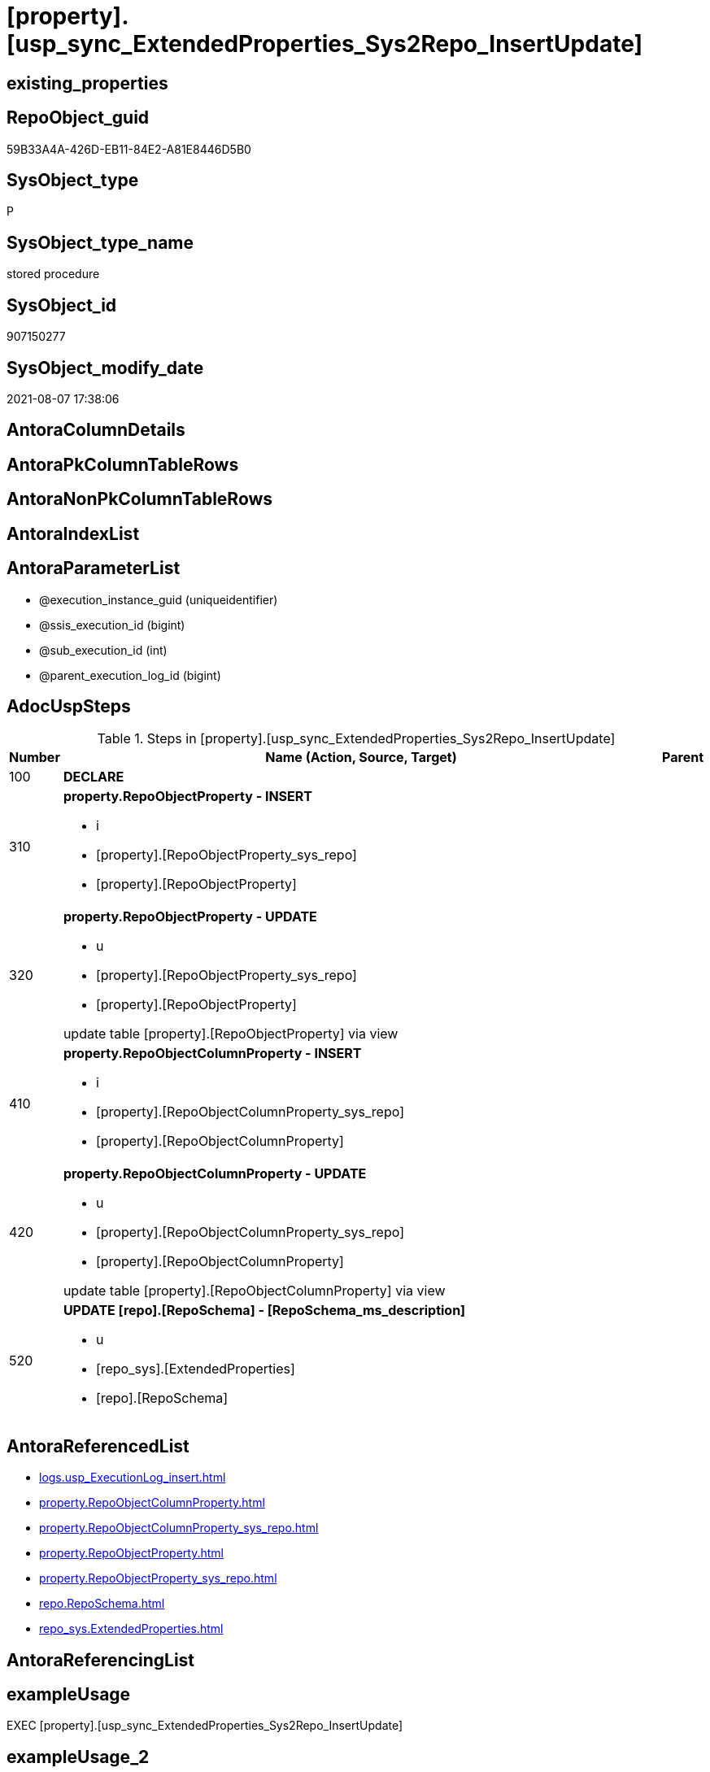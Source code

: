 = [property].[usp_sync_ExtendedProperties_Sys2Repo_InsertUpdate]

== existing_properties

// tag::existing_properties[]
:ExistsProperty--adocuspsteps:
:ExistsProperty--antorareferencedlist:
:ExistsProperty--exampleusage:
:ExistsProperty--referencedobjectlist:
:ExistsProperty--sql_modules_definition:
:ExistsProperty--AntoraParameterList:
// end::existing_properties[]

== RepoObject_guid

// tag::RepoObject_guid[]
59B33A4A-426D-EB11-84E2-A81E8446D5B0
// end::RepoObject_guid[]

== SysObject_type

// tag::SysObject_type[]
P 
// end::SysObject_type[]

== SysObject_type_name

// tag::SysObject_type_name[]
stored procedure
// end::SysObject_type_name[]

== SysObject_id

// tag::SysObject_id[]
907150277
// end::SysObject_id[]

== SysObject_modify_date

// tag::SysObject_modify_date[]
2021-08-07 17:38:06
// end::SysObject_modify_date[]

== AntoraColumnDetails

// tag::AntoraColumnDetails[]

// end::AntoraColumnDetails[]

== AntoraPkColumnTableRows

// tag::AntoraPkColumnTableRows[]

// end::AntoraPkColumnTableRows[]

== AntoraNonPkColumnTableRows

// tag::AntoraNonPkColumnTableRows[]

// end::AntoraNonPkColumnTableRows[]

== AntoraIndexList

// tag::AntoraIndexList[]

// end::AntoraIndexList[]

== AntoraParameterList

// tag::AntoraParameterList[]
* @execution_instance_guid (uniqueidentifier)
* @ssis_execution_id (bigint)
* @sub_execution_id (int)
* @parent_execution_log_id (bigint)
// end::AntoraParameterList[]

== AdocUspSteps

// tag::adocuspsteps[]
.Steps in [property].[usp_sync_ExtendedProperties_Sys2Repo_InsertUpdate]
[cols="d,15a,d"]
|===
|Number|Name (Action, Source, Target)|Parent

|100
|
*DECLARE*


|

|310
|
*property.RepoObjectProperty - INSERT*

* i
* [property].[RepoObjectProperty_sys_repo]
* [property].[RepoObjectProperty]

|

|320
|
*property.RepoObjectProperty - UPDATE*

* u
* [property].[RepoObjectProperty_sys_repo]
* [property].[RepoObjectProperty]


update table [property].[RepoObjectProperty] via view

|

|410
|
*property.RepoObjectColumnProperty - INSERT*

* i
* [property].[RepoObjectColumnProperty_sys_repo]
* [property].[RepoObjectColumnProperty]

|

|420
|
*property.RepoObjectColumnProperty - UPDATE*

* u
* [property].[RepoObjectColumnProperty_sys_repo]
* [property].[RepoObjectColumnProperty]


update table [property].[RepoObjectColumnProperty] via view

|

|520
|
*UPDATE [repo].[RepoSchema] - [RepoSchema_ms_description]*

* u
* [repo_sys].[ExtendedProperties]
* [repo].[RepoSchema]

|
|===

// end::adocuspsteps[]


== AntoraReferencedList

// tag::antorareferencedlist[]
* xref:logs.usp_ExecutionLog_insert.adoc[]
* xref:property.RepoObjectColumnProperty.adoc[]
* xref:property.RepoObjectColumnProperty_sys_repo.adoc[]
* xref:property.RepoObjectProperty.adoc[]
* xref:property.RepoObjectProperty_sys_repo.adoc[]
* xref:repo.RepoSchema.adoc[]
* xref:repo_sys.ExtendedProperties.adoc[]
// end::antorareferencedlist[]


== AntoraReferencingList

// tag::antorareferencinglist[]

// end::antorareferencinglist[]


== exampleUsage

// tag::exampleusage[]
EXEC [property].[usp_sync_ExtendedProperties_Sys2Repo_InsertUpdate]
// end::exampleusage[]


== exampleUsage_2

// tag::exampleusage_2[]

// end::exampleusage_2[]


== exampleUsage_3

// tag::exampleusage_3[]

// end::exampleusage_3[]


== exampleUsage_4

// tag::exampleusage_4[]

// end::exampleusage_4[]


== exampleUsage_5

// tag::exampleusage_5[]

// end::exampleusage_5[]


== exampleWrong_Usage

// tag::examplewrong_usage[]

// end::examplewrong_usage[]


== has_execution_plan_issue

// tag::has_execution_plan_issue[]

// end::has_execution_plan_issue[]


== has_get_referenced_issue

// tag::has_get_referenced_issue[]

// end::has_get_referenced_issue[]


== has_history

// tag::has_history[]

// end::has_history[]


== has_history_columns

// tag::has_history_columns[]

// end::has_history_columns[]


== is_persistence

// tag::is_persistence[]

// end::is_persistence[]


== is_persistence_check_duplicate_per_pk

// tag::is_persistence_check_duplicate_per_pk[]

// end::is_persistence_check_duplicate_per_pk[]


== is_persistence_check_for_empty_source

// tag::is_persistence_check_for_empty_source[]

// end::is_persistence_check_for_empty_source[]


== is_persistence_delete_changed

// tag::is_persistence_delete_changed[]

// end::is_persistence_delete_changed[]


== is_persistence_delete_missing

// tag::is_persistence_delete_missing[]

// end::is_persistence_delete_missing[]


== is_persistence_insert

// tag::is_persistence_insert[]

// end::is_persistence_insert[]


== is_persistence_truncate

// tag::is_persistence_truncate[]

// end::is_persistence_truncate[]


== is_persistence_update_changed

// tag::is_persistence_update_changed[]

// end::is_persistence_update_changed[]


== is_repo_managed

// tag::is_repo_managed[]

// end::is_repo_managed[]


== microsoft_database_tools_support

// tag::microsoft_database_tools_support[]

// end::microsoft_database_tools_support[]


== MS_Description

// tag::ms_description[]

// end::ms_description[]


== persistence_source_RepoObject_fullname

// tag::persistence_source_repoobject_fullname[]

// end::persistence_source_repoobject_fullname[]


== persistence_source_RepoObject_fullname2

// tag::persistence_source_repoobject_fullname2[]

// end::persistence_source_repoobject_fullname2[]


== persistence_source_RepoObject_guid

// tag::persistence_source_repoobject_guid[]

// end::persistence_source_repoobject_guid[]


== persistence_source_RepoObject_xref

// tag::persistence_source_repoobject_xref[]

// end::persistence_source_repoobject_xref[]


== pk_index_guid

// tag::pk_index_guid[]

// end::pk_index_guid[]


== pk_IndexPatternColumnDatatype

// tag::pk_indexpatterncolumndatatype[]

// end::pk_indexpatterncolumndatatype[]


== pk_IndexPatternColumnName

// tag::pk_indexpatterncolumnname[]

// end::pk_indexpatterncolumnname[]


== pk_IndexSemanticGroup

// tag::pk_indexsemanticgroup[]

// end::pk_indexsemanticgroup[]


== ReferencedObjectList

// tag::referencedobjectlist[]
* [logs].[usp_ExecutionLog_insert]
* [property].[RepoObjectColumnProperty]
* [property].[RepoObjectColumnProperty_sys_repo]
* [property].[RepoObjectProperty]
* [property].[RepoObjectProperty_sys_repo]
* [repo].[RepoSchema]
* [repo_sys].[ExtendedProperties]
// end::referencedobjectlist[]


== usp_persistence_RepoObject_guid

// tag::usp_persistence_repoobject_guid[]

// end::usp_persistence_repoobject_guid[]


== UspExamples

// tag::uspexamples[]

// end::uspexamples[]


== UspParameters

// tag::uspparameters[]

// end::uspparameters[]


== sql_modules_definition

// tag::sql_modules_definition[]
[source,sql]
----
CREATE   PROCEDURE [property].[usp_sync_ExtendedProperties_Sys2Repo_InsertUpdate]
----keep the code between logging parameters and "START" unchanged!
---- parameters, used for logging; you don't need to care about them, but you can use them, wenn calling from SSIS or in your workflow to log the context of the procedure call
  @execution_instance_guid UNIQUEIDENTIFIER = NULL --SSIS system variable ExecutionInstanceGUID could be used, any other unique guid is also fine. If NULL, then NEWID() is used to create one
, @ssis_execution_id BIGINT = NULL --only SSIS system variable ServerExecutionID should be used, or any other consistent number system, do not mix different number systems
, @sub_execution_id INT = NULL --in case you log some sub_executions, for example in SSIS loops or sub packages
, @parent_execution_log_id BIGINT = NULL --in case a sup procedure is called, the @current_execution_log_id of the parent procedure should be propagated here. It allowes call stack analyzing
AS
BEGIN
DECLARE
 --
   @current_execution_log_id BIGINT --this variable should be filled only once per procedure call, it contains the first logging call for the step 'start'.
 , @current_execution_guid UNIQUEIDENTIFIER = NEWID() --a unique guid for any procedure call. It should be propagated to sub procedures using "@parent_execution_log_id = @current_execution_log_id"
 , @source_object NVARCHAR(261) = NULL --use it like '[schema].[object]', this allows data flow vizualizatiuon (include square brackets)
 , @target_object NVARCHAR(261) = NULL --use it like '[schema].[object]', this allows data flow vizualizatiuon (include square brackets)
 , @proc_id INT = @@procid
 , @proc_schema_name NVARCHAR(128) = OBJECT_SCHEMA_NAME(@@procid) --schema ande name of the current procedure should be automatically logged
 , @proc_name NVARCHAR(128) = OBJECT_NAME(@@procid)               --schema ande name of the current procedure should be automatically logged
 , @event_info NVARCHAR(MAX)
 , @step_id INT = 0
 , @step_name NVARCHAR(1000) = NULL
 , @rows INT

--[event_info] get's only the information about the "outer" calling process
--wenn the procedure calls sub procedures, the [event_info] will not change
SET @event_info = (
  SELECT TOP 1 [event_info]
  FROM sys.dm_exec_input_buffer(@@spid, CURRENT_REQUEST_ID())
  ORDER BY [event_info]
  )

IF @execution_instance_guid IS NULL
 SET @execution_instance_guid = NEWID();
--
--SET @rows = @@ROWCOUNT;
SET @step_id = @step_id + 1
SET @step_name = 'start'
SET @source_object = NULL
SET @target_object = NULL

EXEC logs.usp_ExecutionLog_insert
 --these parameters should be the same for all logging execution
   @execution_instance_guid = @execution_instance_guid
 , @ssis_execution_id = @ssis_execution_id
 , @sub_execution_id = @sub_execution_id
 , @parent_execution_log_id = @parent_execution_log_id
 , @current_execution_guid = @current_execution_guid
 , @proc_id = @proc_id
 , @proc_schema_name = @proc_schema_name
 , @proc_name = @proc_name
 , @event_info = @event_info
 --the following parameters are individual for each call
 , @step_id = @step_id --@step_id should be incremented before each call
 , @step_name = @step_name --assign individual step names for each call
 --only the "start" step should return the log id into @current_execution_log_id
 --all other calls should not overwrite @current_execution_log_id
 , @execution_log_id = @current_execution_log_id OUTPUT
----you can log the content of your own parameters, do this only in the start-step
----data type is sql_variant

--
PRINT '[property].[usp_sync_ExtendedProperties_Sys2Repo_InsertUpdate]'
--keep the code between logging parameters and "START" unchanged!
--
----START
--
----- start here with your own code
--
/*{"ReportUspStep":[{"Number":100,"Name":"DECLARE","has_logging":0,"is_condition":0,"is_inactive":0,"is_SubProcedure":0}]}*/
PRINT CONCAT('usp_id;Number;Parent_Number: ',12,';',100,';',NULL);

DECLARE
 --
 @property_name NVARCHAR(128)
 , @property_value SQL_VARIANT
 , @schema_name NVARCHAR(128)
 , @level0type VARCHAR(128)
 , @level0name NVARCHAR(128)
 , @level1type VARCHAR(128)
 , @level1name NVARCHAR(128)
 , @level2type VARCHAR(128)
 , @level2name NVARCHAR(128)

/*{"ReportUspStep":[{"Number":310,"Name":"property.RepoObjectProperty - INSERT","has_logging":1,"is_condition":0,"is_inactive":0,"is_SubProcedure":0,"log_source_object":"[property].[RepoObjectProperty_sys_repo]","log_target_object":"[property].[RepoObjectProperty]","log_flag_InsertUpdateDelete":"i"}]}*/
PRINT CONCAT('usp_id;Number;Parent_Number: ',12,';',310,';',NULL);

Insert Into property.RepoObjectProperty
(
    RepoObject_guid
  , property_name
  , property_value
)
Select
    Distinct
    RepoObject_guid
  , property_name
  , CAST(property_value as NVarchar(max))
From
    property.RepoObjectProperty_sys_repo As T1
Where
    RepoObjectProperty_id Is Null;

-- Logging START --
SET @rows = @@ROWCOUNT
SET @step_id = @step_id + 1
SET @step_name = 'property.RepoObjectProperty - INSERT'
SET @source_object = '[property].[RepoObjectProperty_sys_repo]'
SET @target_object = '[property].[RepoObjectProperty]'

EXEC logs.usp_ExecutionLog_insert 
 @execution_instance_guid = @execution_instance_guid
 , @ssis_execution_id = @ssis_execution_id
 , @sub_execution_id = @sub_execution_id
 , @parent_execution_log_id = @parent_execution_log_id
 , @current_execution_guid = @current_execution_guid
 , @proc_id = @proc_id
 , @proc_schema_name = @proc_schema_name
 , @proc_name = @proc_name
 , @event_info = @event_info
 , @step_id = @step_id
 , @step_name = @step_name
 , @source_object = @source_object
 , @target_object = @target_object
 , @inserted = @rows
-- Logging END --

/*{"ReportUspStep":[{"Number":320,"Name":"property.RepoObjectProperty - UPDATE","has_logging":1,"is_condition":0,"is_inactive":0,"is_SubProcedure":0,"log_source_object":"[property].[RepoObjectProperty_sys_repo]","log_target_object":"[property].[RepoObjectProperty]","log_flag_InsertUpdateDelete":"u"}]}*/
PRINT CONCAT('usp_id;Number;Parent_Number: ',12,';',320,';',NULL);

/*
update table [property].[RepoObjectProperty] via view

*/
Update
    property.RepoObjectProperty_sys_repo
Set
    RepoObjectProperty_property_value = CAST(property_value as NVarchar(4000))
Where
    Not RepoObjectProperty_id Is Null
    And RepoObjectProperty_property_value <> CAST(property_value as NVarchar(4000));

-- Logging START --
SET @rows = @@ROWCOUNT
SET @step_id = @step_id + 1
SET @step_name = 'property.RepoObjectProperty - UPDATE'
SET @source_object = '[property].[RepoObjectProperty_sys_repo]'
SET @target_object = '[property].[RepoObjectProperty]'

EXEC logs.usp_ExecutionLog_insert 
 @execution_instance_guid = @execution_instance_guid
 , @ssis_execution_id = @ssis_execution_id
 , @sub_execution_id = @sub_execution_id
 , @parent_execution_log_id = @parent_execution_log_id
 , @current_execution_guid = @current_execution_guid
 , @proc_id = @proc_id
 , @proc_schema_name = @proc_schema_name
 , @proc_name = @proc_name
 , @event_info = @event_info
 , @step_id = @step_id
 , @step_name = @step_name
 , @source_object = @source_object
 , @target_object = @target_object
 , @updated = @rows
-- Logging END --

/*{"ReportUspStep":[{"Number":410,"Name":"property.RepoObjectColumnProperty - INSERT","has_logging":1,"is_condition":0,"is_inactive":0,"is_SubProcedure":0,"log_source_object":"[property].[RepoObjectColumnProperty_sys_repo]","log_target_object":"[property].[RepoObjectColumnProperty]","log_flag_InsertUpdateDelete":"i"}]}*/
PRINT CONCAT('usp_id;Number;Parent_Number: ',12,';',410,';',NULL);

Insert Into property.RepoObjectColumnProperty
(
    RepoObjectColumn_guid
  , property_name
  , property_value
)
Select
    Distinct
    RepoObjectColumn_guid
  , property_name
  , CAST(property_value as NVarchar(max))
From
    property.RepoObjectColumnProperty_sys_repo As T1
Where
    RepoObjectColumnProperty_id Is Null;

-- Logging START --
SET @rows = @@ROWCOUNT
SET @step_id = @step_id + 1
SET @step_name = 'property.RepoObjectColumnProperty - INSERT'
SET @source_object = '[property].[RepoObjectColumnProperty_sys_repo]'
SET @target_object = '[property].[RepoObjectColumnProperty]'

EXEC logs.usp_ExecutionLog_insert 
 @execution_instance_guid = @execution_instance_guid
 , @ssis_execution_id = @ssis_execution_id
 , @sub_execution_id = @sub_execution_id
 , @parent_execution_log_id = @parent_execution_log_id
 , @current_execution_guid = @current_execution_guid
 , @proc_id = @proc_id
 , @proc_schema_name = @proc_schema_name
 , @proc_name = @proc_name
 , @event_info = @event_info
 , @step_id = @step_id
 , @step_name = @step_name
 , @source_object = @source_object
 , @target_object = @target_object
 , @inserted = @rows
-- Logging END --

/*{"ReportUspStep":[{"Number":420,"Name":"property.RepoObjectColumnProperty - UPDATE","has_logging":1,"is_condition":0,"is_inactive":0,"is_SubProcedure":0,"log_source_object":"[property].[RepoObjectColumnProperty_sys_repo]","log_target_object":"[property].[RepoObjectColumnProperty]","log_flag_InsertUpdateDelete":"u"}]}*/
PRINT CONCAT('usp_id;Number;Parent_Number: ',12,';',420,';',NULL);

/*
update table [property].[RepoObjectColumnProperty] via view

*/
Update
    property.RepoObjectColumnProperty_sys_repo
Set
    RepoObjectColumnProperty_property_value = CAST(property_value as NVarchar(4000))
Where
    Not RepoObjectColumnProperty_id Is Null
    And RepoObjectColumnProperty_property_value <> CAST(property_value as NVarchar(4000));

-- Logging START --
SET @rows = @@ROWCOUNT
SET @step_id = @step_id + 1
SET @step_name = 'property.RepoObjectColumnProperty - UPDATE'
SET @source_object = '[property].[RepoObjectColumnProperty_sys_repo]'
SET @target_object = '[property].[RepoObjectColumnProperty]'

EXEC logs.usp_ExecutionLog_insert 
 @execution_instance_guid = @execution_instance_guid
 , @ssis_execution_id = @ssis_execution_id
 , @sub_execution_id = @sub_execution_id
 , @parent_execution_log_id = @parent_execution_log_id
 , @current_execution_guid = @current_execution_guid
 , @proc_id = @proc_id
 , @proc_schema_name = @proc_schema_name
 , @proc_name = @proc_name
 , @event_info = @event_info
 , @step_id = @step_id
 , @step_name = @step_name
 , @source_object = @source_object
 , @target_object = @target_object
 , @updated = @rows
-- Logging END --

/*{"ReportUspStep":[{"Number":520,"Name":"UPDATE [repo].[RepoSchema] - [RepoSchema_ms_description]","has_logging":1,"is_condition":0,"is_inactive":0,"is_SubProcedure":0,"log_source_object":"[repo_sys].[ExtendedProperties]","log_target_object":"[repo].[RepoSchema]","log_flag_InsertUpdateDelete":"u"}]}*/
PRINT CONCAT('usp_id;Number;Parent_Number: ',12,';',520,';',NULL);

Update
    rs
Set
    RepoSchema_ms_description = Cast(ses.property_value As NVarchar(4000))
From
    repo.RepoSchema                 rs
    Inner Join
        repo_sys.ExtendedProperties As ses
            On
            ses.major_id          = rs.SysSchema_id
            And ses.class         = 3 --schema
            And ses.property_name = 'MS_Description'
Where
    rs.RepoSchema_ms_description Is Null
    Or rs.RepoSchema_ms_description <> ses.property_value;


-- Logging START --
SET @rows = @@ROWCOUNT
SET @step_id = @step_id + 1
SET @step_name = 'UPDATE [repo].[RepoSchema] - [RepoSchema_ms_description]'
SET @source_object = '[repo_sys].[ExtendedProperties]'
SET @target_object = '[repo].[RepoSchema]'

EXEC logs.usp_ExecutionLog_insert 
 @execution_instance_guid = @execution_instance_guid
 , @ssis_execution_id = @ssis_execution_id
 , @sub_execution_id = @sub_execution_id
 , @parent_execution_log_id = @parent_execution_log_id
 , @current_execution_guid = @current_execution_guid
 , @proc_id = @proc_id
 , @proc_schema_name = @proc_schema_name
 , @proc_name = @proc_name
 , @event_info = @event_info
 , @step_id = @step_id
 , @step_name = @step_name
 , @source_object = @source_object
 , @target_object = @target_object
 , @updated = @rows
-- Logging END --

--
--finish your own code here
--keep the code between "END" and the end of the procedure unchanged!
--
--END
--
--SET @rows = @@ROWCOUNT
SET @step_id = @step_id + 1
SET @step_name = 'end'
SET @source_object = NULL
SET @target_object = NULL

EXEC logs.usp_ExecutionLog_insert
   @execution_instance_guid = @execution_instance_guid
 , @ssis_execution_id = @ssis_execution_id
 , @sub_execution_id = @sub_execution_id
 , @parent_execution_log_id = @parent_execution_log_id
 , @current_execution_guid = @current_execution_guid
 , @proc_id = @proc_id
 , @proc_schema_name = @proc_schema_name
 , @proc_name = @proc_name
 , @event_info = @event_info
 , @step_id = @step_id
 , @step_name = @step_name
 , @source_object = @source_object
 , @target_object = @target_object

END


----
// end::sql_modules_definition[]


